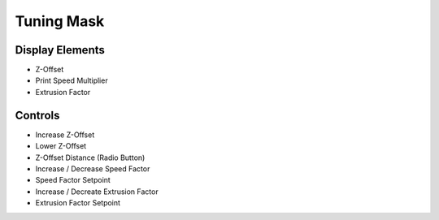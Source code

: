 Tuning Mask
===========

Display Elements
----------------
* Z-Offset
* Print Speed Multiplier
* Extrusion Factor


Controls
--------
* Increase Z-Offset
* Lower Z-Offset
* Z-Offset Distance (Radio Button)
* Increase / Decrease Speed Factor
* Speed Factor Setpoint
* Increase / Decreate Extrusion Factor
* Extrusion Factor Setpoint